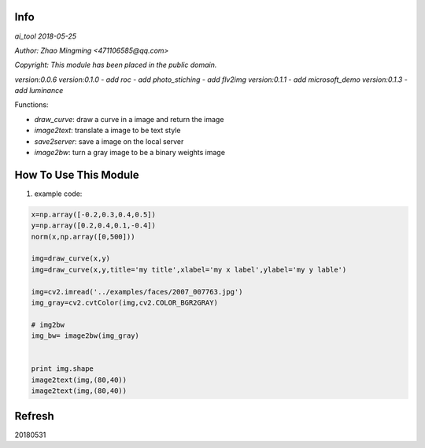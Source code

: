 Info
====
`ai_tool 2018-05-25`

`Author: Zhao Mingming <471106585@qq.com>`

`Copyright: This module has been placed in the public domain.`

`version:0.0.6`
`version:0.1.0`
- `add roc`	
- `add photo_stiching`
- `add flv2img`
`version:0.1.1`
- `add microsoft_demo`
`version:0.1.3`
- `add luminance`

Functions:

- `draw_curve`: draw a curve in a image and return the image 
- `image2text`: translate a image to be text style
- `save2server`: save a image on the local server 
- `image2bw`:  turn a gray image to be a binary weights image

How To Use This Module
======================
.. image:: funny.gif
   :height: 100px
   :width: 100px
   :alt: funny cat picture
   :align: center

1. example code:


.. code:: python


    x=np.array([-0.2,0.3,0.4,0.5])
    y=np.array([0.2,0.4,0.1,-0.4])
    norm(x,np.array([0,500]))

    img=draw_curve(x,y)
    img=draw_curve(x,y,title='my title',xlabel='my x label',ylabel='my y lable')

    img=cv2.imread('../examples/faces/2007_007763.jpg')
    img_gray=cv2.cvtColor(img,cv2.COLOR_BGR2GRAY)

    # img2bw
    img_bw= image2bw(img_gray)


    print img.shape
    image2text(img,(80,40))
    image2text(img,(80,40))



Refresh
========
20180531



